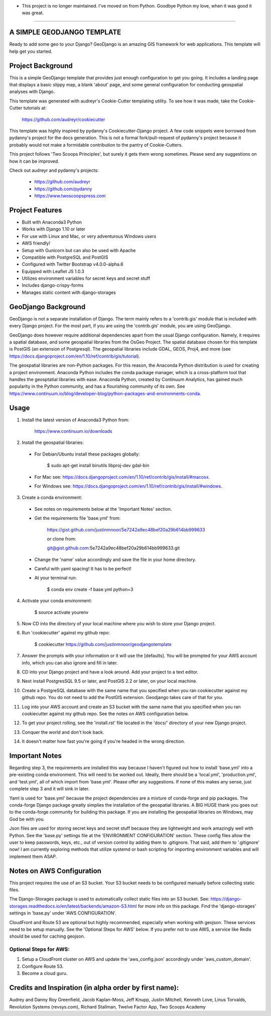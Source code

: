 * This project is no longer maintained. I've moved on from Python. Goodbye Python my love, when it was good it was great.
=================================================================================================================================


A SIMPLE GEODJANGO TEMPLATE
============================

Ready to add some geo to your Django? GeoDjango is an amazing GIS framework for web applications. This template will help get you started.


Project Background
===================

This is a simple GeoDjango template that provides just enough configuration to get you going. It includes a landing page that displays a basic slippy map, a blank 'about' page, and some general configuration for conducting geospatial analyses with Django.

This template was generated with audreyr's Cookie-Cutter templating utility. To see how it was made, take the Cookie-Cutter tutorials at:

    https://github.com/audreyr/cookiecutter

This template was highly inspired by pydanny's Cookiecutter-Django project. A few code snippets were borrowed from pydanny's project for the docs generation. This is not a formal fork/pull-request of pydanny's project because it probably would not make a formidable contribution to the pantry of Cookie-Cutters.

This project follows 'Two Scoops Principles', but surely it gets them wrong sometimes. Please send any suggestions on how it can be improved.

Check out audreyr and pydanny's projects:

  * https://github.com/audreyr
  * https://github.com/pydanny
  * https://www.twoscoopspress.com


Project Features
=================

* Built with Anaconda3 Python
* Works with Django 1.10 or later
* For use with Linux and Mac, or very adventurous Windows users
* AWS friendly!
* Setup with Gunicorn but can also be used with Apache
* Compatible with PostgreSQL and PostGIS
* Configured with Twitter Bootstrap v4.0.0-alpha.6
* Equipped with Leaflet JS 1.0.3
* Utilizes environment variables for secret keys and secret stuff
* Includes django-crispy-forms
* Manages static content with django-storages


GeoDjango Background
=====================

GeoDjango is not a separate installation of Django. The term mainly refers to a 'contrib.gis' module that is included with every Django project. For the most part, if you are using the 'contrib.gis' module, you are using GeoDjango.

GeoDjango does however require additional dependencies apart from the usual Django configuration. Namely, it requires a spatial database, and some geospatial libraries from the OsGeo Project. The spatial database chosen for this template is PostGIS (an extension of Postgresql). The geospatial libraries include GDAL, GEOS, Proj4, and more (see https://docs.djangoproject.com/en/1.10/ref/contrib/gis/tutorial).

The geospatial libraries are non-Python packages. For this reason, the Anaconda Python distribution is used for creating a project environment. Anaconda Python includes the conda package manager, which is a cross-platform tool that handles the geosptatial libraries with ease. Anaconda Python, created by Continuum Analytics, has gained much popularity in the Python community, and has a flourishing community of its own. See https://www.continuum.io/blog/developer-blog/python-packages-and-environments-conda.


Usage
======

1) Install the latest version of Anaconda3 Python from:
  
    https://www.continuum.io/downloads

2) Install the geospatial libraries:

  * For Debian/Ubuntu install these packages globally:

	    $ sudo apt-get install binutils libproj-dev gdal-bin

  * For Mac see: https://docs.djangoproject.com/en/1.10/ref/contrib/gis/install/#macosx.

  * For Windows see: https://docs.djangoproject.com/en/1.10/ref/contrib/gis/install/#windows.

3) Create a conda environment:
  
  * See notes on requirements below at the 'Important Notes' section.

  * Get the requirements file 'base.yml' from:

      https://gist.github.com/justinmnoor/5e7242a9ec48bef20a29b614bb999633

      or clone from:

      git@gist.github.com:5e7242a9ec48bef20a29b614bb999633.git

  * Change the 'name' value accordingly and save the file in your home directory.

  * Careful with yaml spacing! It has to be perfect!

  * At your terminal run:

      $ conda env create -f base.yml python=3

4) Activate your conda environment:
  
    $ source activate yourenv

5) Now CD into the directory of your local machine where you wish to store your Django project.

6) Run 'cookiecutter' against my github repo:

	  $ cookiecutter https://github.com/justinmnoor/geodjangotemplate

7) Answer the prompts with your information or it will use the [defaults]. You will be prompted for your AWS account info, which you can also ignore and fill in later.

8) CD into your Django project and have a look around. Add your project to a text editor.

9) Next install PostgresSQL 9.5 or later, and PostGIS 2.2 or later, on your local machine.

10) Create a PostgreSQL database with the same name that you specified when you ran cookiecutter against my github repo. You do not need to add the PostGIS extension. Geodjango takes care of that for you.

11) Log into your AWS account and create an S3 bucket with the same name that you specified when you ran cookiecutter against my github repo. See the notes on AWS configuration below.

12) To get your project rolling, see the 'install.rst' file located in the 'docs/' directory of your new Django project.

13) Conquer the world and don't look back.

14) It doesn't matter how fast you're going if you're headed in the wrong direction.


Important Notes
================

Regarding step 3, the requirements are installed this way because I haven't figured out how to install 'base.yml' into a pre-existing conda environment. This will need to be worked out. Ideally, there should be a 'local.yml', 'production.yml', and 'test.yml', all of which import from 'base.yml'. Please offer any suggestions. If none of this makes any sense, just complete step 3 and it will sink in later.

Yaml is used for 'base.yml' because the project dependencies are a mixture of conda-forge and pip packages. The conda-forge Django package greatly simplies the installation of the geospatial libraries. A BIG HUGE thank you goes out to the conda-forge community for building this package. If you are installing the geospatial libraries on Windows, may God be with you.

Json files are used for storing secret keys and secret stuff because they are lightweight and work amazingly well with Python. See the 'base.py' settings file at the 'ENVIRONMENT CONFIGURATION' section. These config files allow the user to keep passwords, keys, etc., out of version control by adding them to .gitignore. That said, add them to '.gitignore' now! I am currently exploring methods that utilize systemd or bash scripting for importing environment variables and will implement them ASAP. 


Notes on AWS Configuration
===========================

This project requires the use of an S3 bucket. Your S3 bucket needs to be configured manually before collecting static files.

The Django-Storages package is used to automatically collect static files into an S3 bucket. See: https://django-storages.readthedocs.io/en/latest/backends/amazon-S3.html for more info on this package. Find the 'django-storages' settings in 'base.py' under 'AWS CONFIGURATION'.

CloudFront and Route 53 are optional but highly recommended, especially when working with geojson. These services need to be setup manually. See the 'Optional Steps for AWS' below. If you prefer not to use AWS, a service like Redis should be used for caching geojson.


Optional Steps for AWS:
------------------------

1) Setup a CloudFront cluster on AWS and update the 'aws_config.json' accordingly under 'aws_custom_domain'.

2) Configure Route 53.

3) Become a cloud guru.


Credits and Inspiration (in alpha order by first name):
========================================================

Audrey and Danny Roy Greenfield,
Jacob Kaplan-Moss,
Jeff Knupp,
Justin Mitchell,
Kenneth Love,
Linus Torvalds,
Revolution Systems (revsys.com),
Richard Stallman,
Twelve Factor App,
Two Scoops Academy

